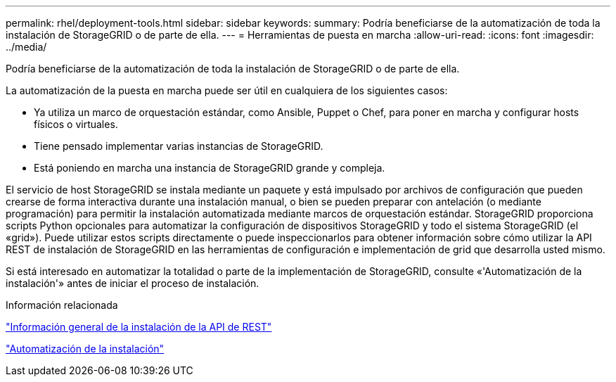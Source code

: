---
permalink: rhel/deployment-tools.html 
sidebar: sidebar 
keywords:  
summary: Podría beneficiarse de la automatización de toda la instalación de StorageGRID o de parte de ella. 
---
= Herramientas de puesta en marcha
:allow-uri-read: 
:icons: font
:imagesdir: ../media/


[role="lead"]
Podría beneficiarse de la automatización de toda la instalación de StorageGRID o de parte de ella.

La automatización de la puesta en marcha puede ser útil en cualquiera de los siguientes casos:

* Ya utiliza un marco de orquestación estándar, como Ansible, Puppet o Chef, para poner en marcha y configurar hosts físicos o virtuales.
* Tiene pensado implementar varias instancias de StorageGRID.
* Está poniendo en marcha una instancia de StorageGRID grande y compleja.


El servicio de host StorageGRID se instala mediante un paquete y está impulsado por archivos de configuración que pueden crearse de forma interactiva durante una instalación manual, o bien se pueden preparar con antelación (o mediante programación) para permitir la instalación automatizada mediante marcos de orquestación estándar. StorageGRID proporciona scripts Python opcionales para automatizar la configuración de dispositivos StorageGRID y todo el sistema StorageGRID (el «grid»). Puede utilizar estos scripts directamente o puede inspeccionarlos para obtener información sobre cómo utilizar la API REST de instalación de StorageGRID en las herramientas de configuración e implementación de grid que desarrolla usted mismo.

Si está interesado en automatizar la totalidad o parte de la implementación de StorageGRID, consulte «'Automatización de la instalación'» antes de iniciar el proceso de instalación.

.Información relacionada
link:overview-of-installation-rest-api.html["Información general de la instalación de la API de REST"]

link:automating-installation.html["Automatización de la instalación"]
